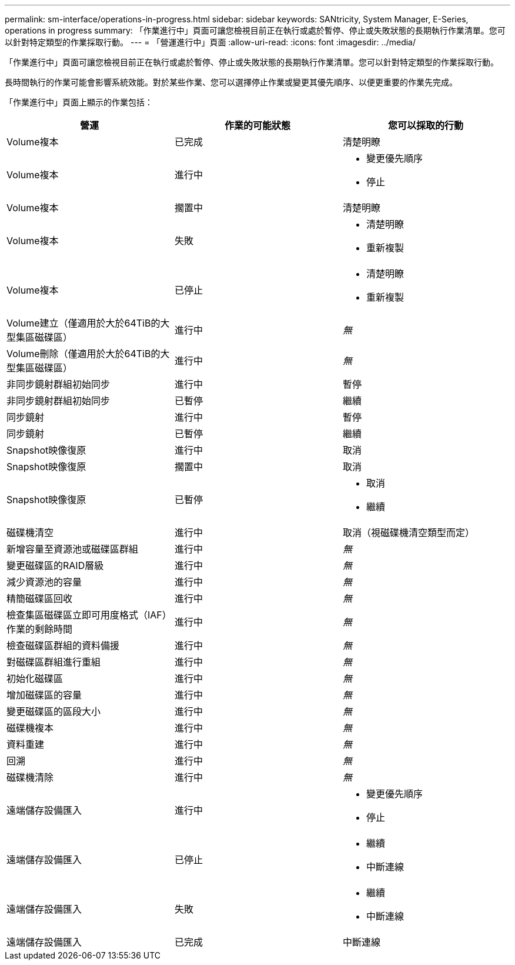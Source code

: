 ---
permalink: sm-interface/operations-in-progress.html 
sidebar: sidebar 
keywords: SANtricity, System Manager, E-Series, operations in progress 
summary: 「作業進行中」頁面可讓您檢視目前正在執行或處於暫停、停止或失敗狀態的長期執行作業清單。您可以針對特定類型的作業採取行動。 
---
= 「營運進行中」頁面
:allow-uri-read: 
:icons: font
:imagesdir: ../media/


[role="lead"]
「作業進行中」頁面可讓您檢視目前正在執行或處於暫停、停止或失敗狀態的長期執行作業清單。您可以針對特定類型的作業採取行動。

長時間執行的作業可能會影響系統效能。對於某些作業、您可以選擇停止作業或變更其優先順序、以便更重要的作業先完成。

「作業進行中」頁面上顯示的作業包括：

[cols="1a,1a,1a"]
|===
| 營運 | 作業的可能狀態 | 您可以採取的行動 


 a| 
Volume複本
 a| 
已完成
 a| 
清楚明瞭



 a| 
Volume複本
 a| 
進行中
 a| 
* 變更優先順序
* 停止




 a| 
Volume複本
 a| 
擱置中
 a| 
清楚明瞭



 a| 
Volume複本
 a| 
失敗
 a| 
* 清楚明瞭
* 重新複製




 a| 
Volume複本
 a| 
已停止
 a| 
* 清楚明瞭
* 重新複製




 a| 
Volume建立（僅適用於大於64TiB的大型集區磁碟區）
 a| 
進行中
 a| 
_無_



 a| 
Volume刪除（僅適用於大於64TiB的大型集區磁碟區）
 a| 
進行中
 a| 
_無_



 a| 
非同步鏡射群組初始同步
 a| 
進行中
 a| 
暫停



 a| 
非同步鏡射群組初始同步
 a| 
已暫停
 a| 
繼續



 a| 
同步鏡射
 a| 
進行中
 a| 
暫停



 a| 
同步鏡射
 a| 
已暫停
 a| 
繼續



 a| 
Snapshot映像復原
 a| 
進行中
 a| 
取消



 a| 
Snapshot映像復原
 a| 
擱置中
 a| 
取消



 a| 
Snapshot映像復原
 a| 
已暫停
 a| 
* 取消
* 繼續




 a| 
磁碟機清空
 a| 
進行中
 a| 
取消（視磁碟機清空類型而定）



 a| 
新增容量至資源池或磁碟區群組
 a| 
進行中
 a| 
_無_



 a| 
變更磁碟區的RAID層級
 a| 
進行中
 a| 
_無_



 a| 
減少資源池的容量
 a| 
進行中
 a| 
_無_



 a| 
精簡磁碟區回收
 a| 
進行中
 a| 
_無_



 a| 
檢查集區磁碟區立即可用度格式（IAF）作業的剩餘時間
 a| 
進行中
 a| 
_無_



 a| 
檢查磁碟區群組的資料備援
 a| 
進行中
 a| 
_無_



 a| 
對磁碟區群組進行重組
 a| 
進行中
 a| 
_無_



 a| 
初始化磁碟區
 a| 
進行中
 a| 
_無_



 a| 
增加磁碟區的容量
 a| 
進行中
 a| 
_無_



 a| 
變更磁碟區的區段大小
 a| 
進行中
 a| 
_無_



 a| 
磁碟機複本
 a| 
進行中
 a| 
_無_



 a| 
資料重建
 a| 
進行中
 a| 
_無_



 a| 
回溯
 a| 
進行中
 a| 
_無_



 a| 
磁碟機清除
 a| 
進行中
 a| 
_無_



 a| 
遠端儲存設備匯入
 a| 
進行中
 a| 
* 變更優先順序
* 停止




 a| 
遠端儲存設備匯入
 a| 
已停止
 a| 
* 繼續
* 中斷連線




 a| 
遠端儲存設備匯入
 a| 
失敗
 a| 
* 繼續
* 中斷連線




 a| 
遠端儲存設備匯入
 a| 
已完成
 a| 
中斷連線

|===